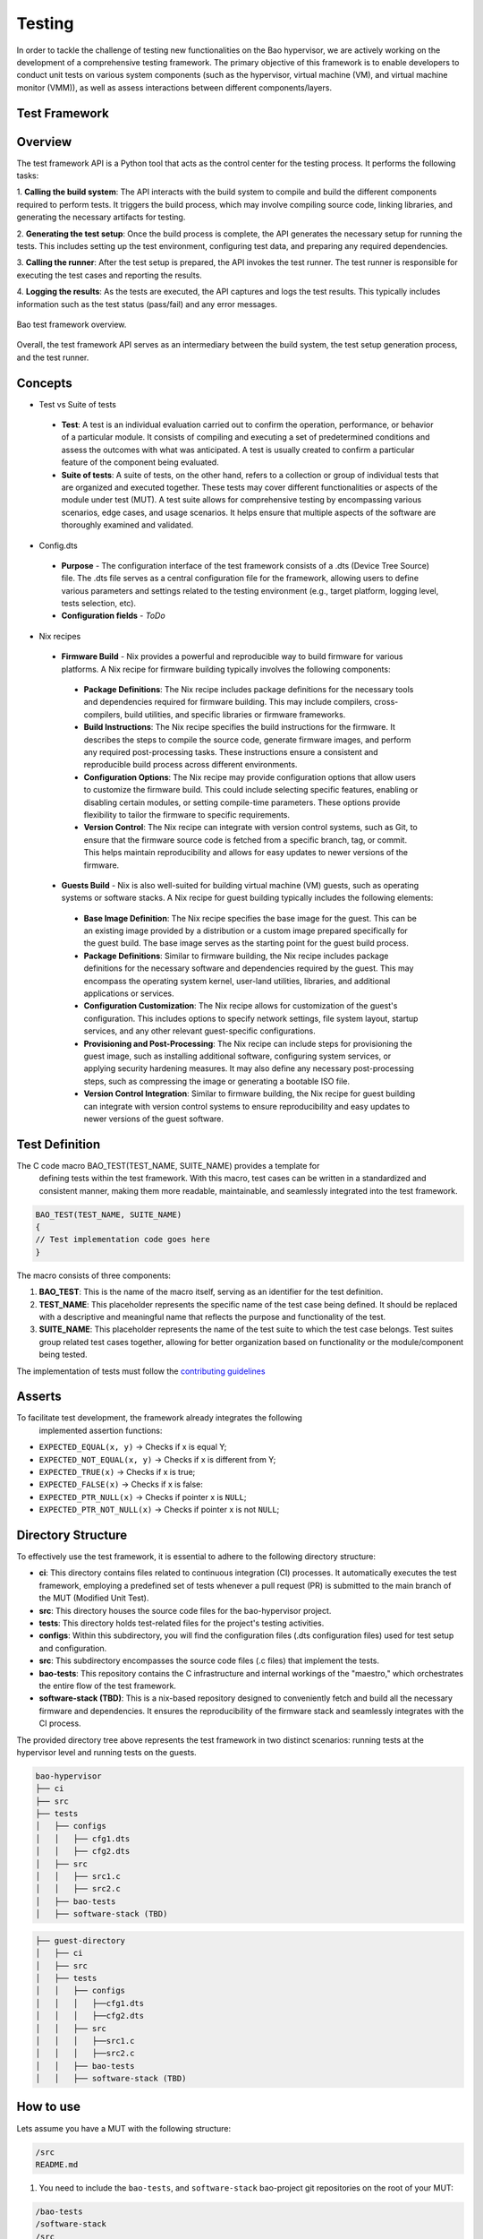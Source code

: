 .. _bao_tests:

Testing
=======

In order to tackle the challenge of testing new functionalities on the Bao
hypervisor, we are actively working on the development of a comprehensive
testing framework. The primary objective of this framework is to enable
developers to conduct unit tests on various system components (such as the
hypervisor, virtual machine (VM), and virtual machine monitor (VMM)), as well
as assess interactions between different components/layers.

Test Framework
--------------

Overview
--------

The test framework API is a Python tool that acts as the control center for the
testing process. It performs the following tasks:

1. **Calling the build system**: The API interacts with the build system to
compile and build the different components required to perform tests. It
triggers the build process, which may involve compiling source code, linking
libraries, and generating the necessary artifacts for testing.

2. **Generating the test setup**: Once the build process is complete, the API
generates the necessary setup for running the tests. This includes setting up
the test environment, configuring test data, and preparing any required
dependencies.

3. **Calling the runner**: After the test setup is prepared, the API invokes
the test runner. The test runner is responsible for executing the test cases
and reporting the results.

4. **Logging the results**: As the tests are executed, the API captures and
logs the test results. This typically includes information such as the test
status (pass/fail) and any error messages.

.. figure:: img/framework-overview.png
    :align: center
    :name: bao-test-fig

    Bao test framework overview.

Overall, the test framework API serves as an intermediary between the build
system, the test setup generation process, and the test runner.

Concepts
--------

- Test vs Suite of tests

 - **Test**: A test is an individual evaluation carried out to confirm the
   operation, performance, or behavior of a particular module. It consists of
   compiling and executing a set of predetermined conditions and assess the
   outcomes with what was anticipated. A test is usually created to confirm
   a particular feature of the component being evaluated.

 - **Suite of tests**: A suite of tests, on the other hand, refers to a
   collection or group of individual tests that are organized and executed
   together. These tests may cover different functionalities or aspects of the
   module under test (MUT). A test suite allows for comprehensive testing by
   encompassing various scenarios, edge cases, and usage scenarios. It helps
   ensure that multiple aspects of the software are thoroughly examined and
   validated.

- Config.dts

 - **Purpose** - The configuration interface of the test framework consists of
   a .dts (Device Tree Source) file. The .dts file serves as a central
   configuration file for the framework, allowing users to define various
   parameters and settings related to the testing environment (e.g., target
   platform, logging level, tests selection, etc).
 - **Configuration fields** - *ToDo*

- Nix recipes

 - **Firmware Build** - Nix provides a powerful and reproducible way to build
   firmware for various platforms. A Nix recipe for firmware building typically
   involves the following components:

  - **Package Definitions**: The Nix recipe includes package definitions for
    the necessary tools and dependencies required for firmware building. This
    may include compilers, cross-compilers, build utilities, and specific
    libraries or firmware frameworks.
  - **Build Instructions**: The Nix recipe specifies the build instructions for
    the firmware. It describes the steps to compile the source code, generate
    firmware images, and perform any required post-processing tasks. These
    instructions ensure a consistent and reproducible build process across
    different environments.
  - **Configuration Options**: The Nix recipe may provide configuration options
    that allow users to customize the firmware build. This could include
    selecting specific features, enabling or disabling certain modules, or
    setting compile-time parameters. These options provide flexibility to
    tailor the firmware to specific requirements.
  - **Version Control**: The Nix recipe can integrate with version control
    systems, such as Git, to ensure that the firmware source code is fetched
    from a specific branch, tag, or commit. This helps maintain reproducibility
    and allows for easy updates to newer versions of the firmware.

 - **Guests Build** - Nix is also well-suited for building virtual machine (VM)
   guests, such as operating systems or software stacks. A Nix recipe for guest
   building typically includes the following elements:

  - **Base Image Definition**: The Nix recipe specifies the base image for the
    guest. This can be an existing image provided by a distribution or a custom
    image prepared specifically for the guest build. The base image serves as
    the starting point for the guest build process.
  - **Package Definitions**: Similar to firmware building, the Nix recipe
    includes package definitions for the necessary software and dependencies
    required by the guest. This may encompass the operating system kernel,
    user-land utilities, libraries, and additional applications or services.
  - **Configuration Customization**: The Nix recipe allows for customization
    of the guest's configuration. This includes options to specify network
    settings, file system layout, startup services, and any other relevant
    guest-specific configurations.
  - **Provisioning and Post-Processing**: The Nix recipe can include steps for
    provisioning the guest image, such as installing additional software,
    configuring system services, or applying security hardening measures. It
    may also define any necessary post-processing steps, such as compressing
    the image or generating a bootable ISO file.
  - **Version Control Integration**: Similar to firmware building, the Nix
    recipe for guest building can integrate with version control systems to
    ensure reproducibility and easy updates to newer versions of the guest
    software.


Test Definition
---------------

The C code macro BAO_TEST(TEST_NAME, SUITE_NAME) provides a template for
 defining tests within the test framework. With this macro, test cases can be
 written in a standardized and consistent manner, making them more readable,
 maintainable, and seamlessly integrated into the test framework.

.. code-block:: c

 BAO_TEST(TEST_NAME, SUITE_NAME)
 {
 // Test implementation code goes here
 }

The macro consists of three components:

1. **BAO_TEST**: This is the name of the macro itself, serving as an identifier
   for the test definition.
2. **TEST_NAME**: This placeholder represents the specific name of the test
   case being defined. It should be replaced with a descriptive and meaningful
   name that reflects the purpose and functionality of the test.
3. **SUITE_NAME**: This placeholder represents the name of the test suite to
   which the test case belongs. Test suites group related test cases together,
   allowing for better organization based on functionality or the
   module/component being tested.

The implementation of tests must follow the
`contributing guidelines <https://github.com/bao-project/bao-docs/blob/main/
source/development/contributing.rst>`_


Asserts
-------

To facilitate test development, the framework already integrates the following
 implemented assertion functions:

- ``EXPECTED_EQUAL(x, y)`` -> Checks if x is equal Y;
- ``EXPECTED_NOT_EQUAL(x, y)`` -> Checks if x is different from Y;
- ``EXPECTED_TRUE(x)`` -> Checks if x is true;
- ``EXPECTED_FALSE(x)`` -> Checks if x is false:
- ``EXPECTED_PTR_NULL(x)`` -> Checks if pointer x is ``NULL``;
- ``EXPECTED_PTR_NOT_NULL(x)`` -> Checks if pointer x is not ``NULL``;

Directory Structure
-------------------
To effectively use the test framework, it is essential to adhere to the
following directory structure:

- **ci**: This directory contains files related to continuous integration (CI)
  processes. It automatically executes the test framework, employing a
  predefined set of tests whenever a pull request (PR) is submitted to the main
  branch of the MUT (Modified Unit Test).

- **src**: This directory houses the source code files for the bao-hypervisor
  project.

- **tests**: This directory holds test-related files for the project's testing
  activities.

- **configs**: Within this subdirectory, you will find the configuration files
  (.dts configuration files) used for test setup and configuration.

- **src**: This subdirectory encompasses the source code files (.c files) that
  implement the tests.

- **bao-tests**: This repository contains the C infrastructure and internal
  workings of the "maestro," which orchestrates the entire flow of the test
  framework.

- **software-stack (TBD)**: This is a nix-based repository designed to
  conveniently fetch and build all the necessary firmware and dependencies.
  It ensures the reproducibility of the firmware stack and seamlessly
  integrates with the CI process.

The provided directory tree above represents the test framework in two distinct
scenarios: running tests at the hypervisor level and running tests on the
guests.

.. code-block:: yaml

 bao-hypervisor
 ├── ci
 ├── src
 ├── tests
 │   ├── configs
 │   │   ├── cfg1.dts
 │   │   ├── cfg2.dts
 │   ├── src
 │   │   ├── src1.c
 │   │   ├── src2.c
 │   ├── bao-tests
 │   ├── software-stack (TBD)


.. code-block:: yaml

 ├── guest-directory
 │   ├── ci
 │   ├── src
 │   ├── tests
 │   │   ├── configs
 │   │   │   ├──cfg1.dts
 │   │   │   ├──cfg2.dts
 │   │   ├── src
 │   │   │   ├──src1.c
 │   │   │   ├──src2.c
 │   │   ├── bao-tests
 │   │   ├── software-stack (TBD)


How to use
----------

Lets assume you have a MUT with the following structure:

.. code-block:: bash

 /src
 README.md

1. You need to include the ``bao-tests``, and ``software-stack``
   bao-project git repositories on the root of your MUT:

.. code-block:: bash

 /bao-tests
 /software-stack
 /src
 README.md

2. You need to create a repository that will be the home of your tests and
   tests configs,
   e.g., ``/tests/src`` and ``/tests/config``, on the root of your MUT:

.. code-block:: bash

 /bao-tests
 /software-stack
 /tests/src
 /tests/config
 /src
 README.md

3. You need to add the testing framework source files and the test files to
the source files that are going to be compiled. For makefile based projects you
can follow the example below:

.. code-block:: make

  TESTF_TESTS_DIR:=$(cur_dir)/tests/src
  TESTF_REPO_DIR:=$(cur_dir)/tests/bao-tests
  include $(TESTF_REPO_DIR)/src/bao-test.mk

  SRC_DIRS+=$(TESTF_SRC_DIR) $(TESTF_TESTS_DIR)
  C_SRC+=$(TESTF_SRCS)
  INC_DIRS+=$(TESTF_INC_DIR)
  CFLAGS+=$(TESTF_FLAGS)

.. note::
  Assign the variable ``TESTF_TESTS_DIR`` with the path to the test files
  directory and ``TESTF_REPO_DIR`` to the path of the test framework
  repository. Then, you can include the file ``bao-test.mk`` which provides
  variables containing all the necessary files to be include to build system.


4. You need to write a `test configuration
   file <#test-configuration-file>`__, e.g., ``name_x.dts``, for the setup
   you want to test (suites + platform + software stack), This file should be
   placed on your test config folder, in our example ``/tests/config``.

.. code-block:: yaml

 - platform
 - recipe_test_x.nix
 - testes/suites
 - test configs

5. Write some tests, and put them on your test folder, in our example
   ``/tests/src``.

.. code-block:: bash

 cd /tests/src

 touch ABCD.c

 vim ABCD.c
  #include "testf.h"

  BAO_TEST(ABCD, TEST_A)
  {
    printf("TEST_A\n");
  }

  BAO_TEST(ABCD, TEST_B)
  {
    printf("TEST_B\n");
  }

.. note::
   You can use different pre-defined asserts, to check several
   different conditions. For example, if you want to verify if two vars
   are equal, you can use ``EXPECTED_EQUAL(x, y)``. There are more
   `asserts <#asserts>`__ to be used.

6. Run the tests

Run the test-framework with: (**To be Implemented**)

.. code-block:: bash

 make test-framework name_x.dts

Run the test-framework with docker with: (**To be Implemented**)

.. code-block:: bash

 make -C ci/docker test-framework name_x.dts

7. To run the ci on the remote repository every time you push changes, i.e.,
   perform a PR to the main branch, you need to add the following github action
   rule. (**To be Implemented**).

.. code-block:: yaml

 go to ./github/workflows/some-workflow.yml

 # Add this to your workflow
 test-framework:
   runs-on: ubuntu-latest
   container: baoproject/bao:latest
   strategy:
    matrix:
     platform: ["qemu-aarch64-virt"]
   steps:
     - uses: actions/checkout@v2
      with:
       submodules: recursive
     - run: make test-framework name_x.dts


Test Configuration File
-----------------------
The test configuration file is a ``.dts`` file that describes the setup to be
tested. It contains the following fields:

- **platform**: The target platform to perform the tests. See
  `Appendix I <#appendix-i>`__ to check supported platforms.

- **nix_file**: A nix recipe that describes the software stack to be used.
  This will select a pre configured bao.config or point to one of your own.

- **testes/suites**: The suites and tests to be run.

- **log_level**: Test related configurations, e.g., log level ...etc.

.. code-block:: dts

 /dts-v1/;
  / {
     platform = "qemu-aarch64-virt";

     test_config {
      recipe_test {
             nix_file = "recipe.nix";
             suites = "ABCD";
             log_level = "0";
            };
        };
    };


Appendix I
----------

.. table:: Supported Platforms
   :widths: 25 25 50

   +---------------------+-------------------+----------------------+
   |                     |     PLATFORM      |       ARCH           |
   +=====================+===================+======================+
   | QEMU Aarch64 virt   | qemu-aarch64-virt |        aarch64       |
   +---------------------+-------------------+----------------------+

